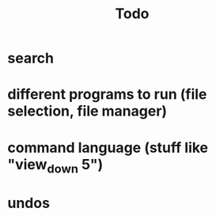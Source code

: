 #+title: Todo

* search
* different programs to run (file selection, file manager)
* command language (stuff like "view_down 5")
* undos
